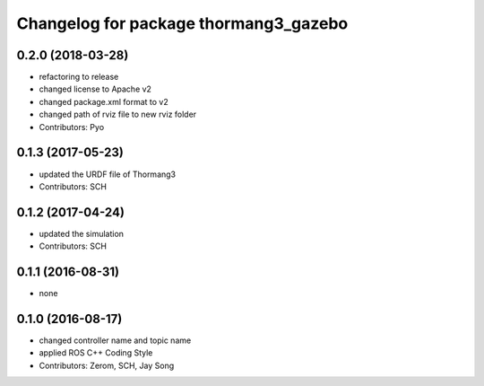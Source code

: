 ^^^^^^^^^^^^^^^^^^^^^^^^^^^^^^^^^^^^^^
Changelog for package thormang3_gazebo
^^^^^^^^^^^^^^^^^^^^^^^^^^^^^^^^^^^^^^

0.2.0 (2018-03-28)
------------------
* refactoring to release
* changed license to Apache v2
* changed package.xml format to v2
* changed path of rviz file to new rviz folder
* Contributors: Pyo

0.1.3 (2017-05-23)
------------------
* updated the URDF file of Thormang3
* Contributors: SCH

0.1.2 (2017-04-24)
------------------
* updated the simulation
* Contributors: SCH

0.1.1 (2016-08-31)
------------------
* none

0.1.0 (2016-08-17)
------------------
* changed controller name and topic name
* applied ROS C++ Coding Style
* Contributors: Zerom, SCH, Jay Song
